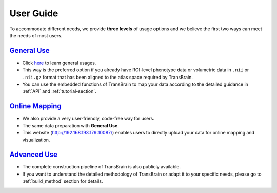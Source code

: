 .. _user-guide:

User Guide
=============

To accommodate different needs, we provide **three levels** of usage options and we believe the first two ways can meet the needs of most users.


`General Use <general_use.rst>`_
~~~~~~~~~~~~~~~~~~~~~~~~~~~~~~~~~~~~~~~~~~~~~~~~~
- Click `here <./general_use.rst>`_ to learn general usages.
- This way is the preferred option if you already have ROI-level phenotype data or volumetric data in ``.nii`` or ``.nii.gz`` format that has been aligned to the atlas space required by TransBrain.
- You can use the embedded functions of TransBrain to map your data according to the detailed guidance in :ref:`API` and :ref:`tutorial-section`.


`Online Mapping <http://192.168.193.179:10087/>`_
~~~~~~~~~~~~~~~~~~~~~~~~~~~~~~~~~~~~~~~~~~~~~~~~~
- We also provide a very user-friendly, code-free way for users.
- The same data preparation with **General Use**.
- This website (http://192.168.193.179:10087/) enables users to directly upload your data for online mapping and visualization.


`Advanced Use <building.rst>`_
~~~~~~~~~~~~~~~~~~~~~~~~~~~~~~~~~~~~~~~~~~~~~~~~~
- The complete construction pipeline of TransBrain is also publicly available.
- If you want to understand the detailed methodology of TransBrain or adapt it to your specific needs, please go to :ref:`build_method` section for details. 

